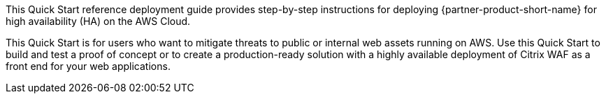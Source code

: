 // Replace the content in <>
// Identify your target audience and explain how/why they would use this Quick Start.
//Avoid borrowing text from third-party websites (copying text from AWS service documentation is fine). Also, avoid marketing-speak, focusing instead on the technical aspect.

This Quick Start reference deployment guide provides step-by-step instructions for deploying {partner-product-short-name} for high availability (HA) on the AWS Cloud.

This Quick Start is for users who want to mitigate threats to public or internal web assets running on AWS. Use this Quick Start to build and test a proof of concept or to create a production-ready solution with a highly available deployment of Citrix WAF as a front end for your web applications.